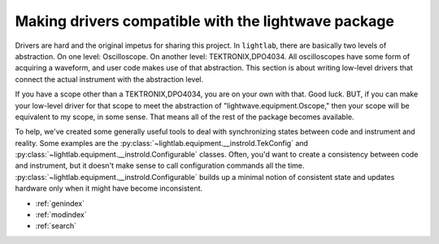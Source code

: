Making drivers compatible with the lightwave package
====================================================

Drivers are hard and the original impetus for sharing this project. In ``lightlab``, there are basically two levels of abstraction. On one level: Oscilloscope. On another level: TEKTRONIX,DPO4034. All oscilloscopes have some form of acquiring a waveform, and user code makes use of that abstraction. This section is about writing low-level drivers that connect the actual instrument with the abstraction level.

If you have a scope other than a TEKTRONIX,DPO4034, you are on your own with that. Good luck. BUT, if you can make your low-level driver for that scope to meet the abstraction of "lightwave.equipment.Oscope," then your scope will be equivalent to my scope, in some sense. That means all of the rest of the package becomes available.

To help, we've created some generally useful tools to deal with synchronizing states between code and instrument and reality. Some examples are the :py:class:`~lightlab.equipment.__instrold.TekConfig` and :py:class:`~lightlab.equipment.__instrold.Configurable` classes. Often, you'd want to create a consistency between code and instrument, but it doesn't make sense to call configuration commands all the time. :py:class:`~lightlab.equipment.__instrold.Configurable` builds up a minimal notion of consistent state and updates hardware only when it might have become inconsistent.

* :ref:`genindex`
* :ref:`modindex`
* :ref:`search`
